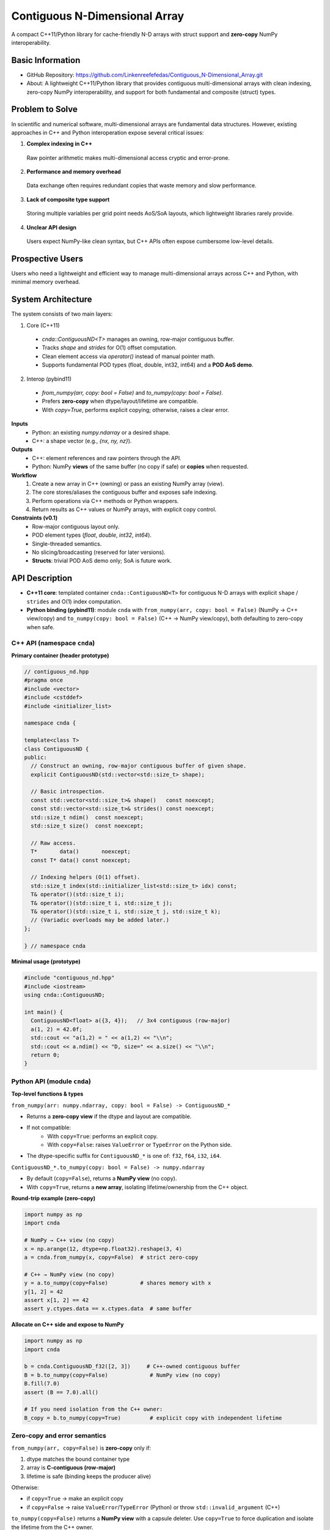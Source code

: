 Contiguous N-Dimensional Array
==============================

A compact C++11/Python library for cache-friendly N-D arrays with struct support and **zero-copy** NumPy interoperability.

Basic Information
-----------------
- GitHub Repository: https://github.com/Linkenreefefedas/Contiguous_N-Dimensional_Array.git
- About: A lightweight C++11/Python library that provides contiguous multi-dimensional arrays with clean indexing, zero-copy NumPy interoperability, and support for both fundamental and composite (struct) types.

Problem to Solve
----------------
In scientific and numerical software, multi-dimensional arrays are fundamental data structures. 
However, existing approaches in C++ and Python interoperation expose several critical issues:

1. **Complex indexing in C++** 
 Raw pointer arithmetic makes multi-dimensional access cryptic and error-prone.  
2. **Performance and memory overhead** 
 Data exchange often requires redundant copies that waste memory and slow performance.  
3. **Lack of composite type support** 
 Storing multiple variables per grid point needs AoS/SoA layouts, which lightweight libraries rarely provide.  
4. **Unclear API design** 
 Users expect NumPy-like clean syntax, but C++ APIs often expose cumbersome low-level details.

Prospective Users
-----------------
Users who need a lightweight and efficient way to manage multi-dimensional arrays across C++ and Python, with minimal memory overhead.

System Architecture
-------------------
The system consists of two main layers:

1. Core (C++11)
 - `cnda::ContiguousND<T>` manages an owning, row-major contiguous buffer.
 - Tracks `shape` and `strides` for O(1) offset computation.
 - Clean element access via `operator()` instead of manual pointer math.
 - Supports fundamental POD types (float, double, int32, int64) and a **POD AoS demo**.

2. Interop (pybind11)
 - `from_numpy(arr, copy: bool = False)` and `to_numpy(copy: bool = False)`.
 - Prefers **zero-copy** when dtype/layout/lifetime are compatible.
 - With `copy=True`, performs explicit copying; otherwise, raises a clear error.

**Inputs**
 - Python: an existing `numpy.ndarray` or a desired shape.
 - C++: a shape vector (e.g., `{nx, ny, nz}`).

**Outputs**
 - C++: element references and raw pointers through the API.
 - Python: NumPy **views** of the same buffer (no copy if safe) or **copies** when requested.

**Workflow**
 1. Create a new array in C++ (owning) or pass an existing NumPy array (view).
 2. The core stores/aliases the contiguous buffer and exposes safe indexing.
 3. Perform operations via C++ methods or Python wrappers.
 4. Return results as C++ values or NumPy arrays, with explicit copy control.

**Constraints (v0.1)**
 - Row-major contiguous layout only.
 - POD element types (`float`, `double`, `int32`, `int64`).
 - Single-threaded semantics.
 - No slicing/broadcasting (reserved for later versions).
 - **Structs**: trivial POD AoS demo only; SoA is future work.

API Description
---------------

- **C++11 core**: templated container ``cnda::ContiguousND<T>`` for contiguous N-D arrays with explicit ``shape`` / ``strides`` and O(1) index computation.
- **Python binding (pybind11)**: module ``cnda`` with
  ``from_numpy(arr, copy: bool = False)`` (NumPy → C++ view/copy) and
  ``to_numpy(copy: bool = False)`` (C++ → NumPy view/copy), both defaulting to zero-copy when safe.

C++ API (namespace ``cnda``)
~~~~~~~~~~~~~~~~~~~~~~~~~~~~
**Primary container (header prototype)**

.. code-block:: cpp

  // contiguous_nd.hpp
  #pragma once
  #include <vector>
  #include <cstddef>
  #include <initializer_list>

  namespace cnda {

  template<class T>
  class ContiguousND {
  public:
    // Construct an owning, row-major contiguous buffer of given shape.
    explicit ContiguousND(std::vector<std::size_t> shape);

    // Basic introspection.
    const std::vector<std::size_t>& shape()   const noexcept;
    const std::vector<std::size_t>& strides() const noexcept;
    std::size_t ndim()  const noexcept;
    std::size_t size()  const noexcept;

    // Raw access.
    T*       data()       noexcept;
    const T* data() const noexcept;

    // Indexing helpers (O(1) offset).
    std::size_t index(std::initializer_list<std::size_t> idx) const;
    T& operator()(std::size_t i);
    T& operator()(std::size_t i, std::size_t j);
    T& operator()(std::size_t i, std::size_t j, std::size_t k);
    // (Variadic overloads may be added later.)
  };

  } // namespace cnda

**Minimal usage (prototype)**

.. code-block:: cpp

  #include "contiguous_nd.hpp"
  #include <iostream>
  using cnda::ContiguousND;

  int main() {
    ContiguousND<float> a({3, 4});   // 3x4 contiguous (row-major)
    a(1, 2) = 42.0f;
    std::cout << "a(1,2) = " << a(1,2) << "\\n";
    std::cout << a.ndim() << "D, size=" << a.size() << "\\n";
    return 0;
  }

Python API (module ``cnda``)
~~~~~~~~~~~~~~~~~~~~~~~~~~~~
**Top-level functions & types**

``from_numpy(arr: numpy.ndarray, copy: bool = False) -> ContiguousND_*``

- Returns a **zero-copy view** if the dtype and layout are compatible.
- If not compatible:
   - With ``copy=True``: performs an explicit copy.
   - With ``copy=False``: raises ``ValueError`` or ``TypeError`` on the Python side.
- The dtype-specific suffix for ``ContiguousND_*`` is one of: ``f32``, ``f64``, ``i32``, ``i64``.

``ContiguousND_*.to_numpy(copy: bool = False) -> numpy.ndarray``

- By default (``copy=False``), returns a **NumPy view** (no copy).
- With ``copy=True``, returns a **new array**, isolating lifetime/ownership from the C++ object.

**Round-trip example (zero-copy)**

.. code-block:: python

  import numpy as np
  import cnda

  # NumPy → C++ view (no copy)
  x = np.arange(12, dtype=np.float32).reshape(3, 4)
  a = cnda.from_numpy(x, copy=False)  # strict zero-copy

  # C++ → NumPy view (no copy)
  y = a.to_numpy(copy=False)          # shares memory with x
  y[1, 2] = 42
  assert x[1, 2] == 42
  assert y.ctypes.data == x.ctypes.data  # same buffer

**Allocate on C++ side and expose to NumPy**

.. code-block:: python

  import numpy as np
  import cnda

  b = cnda.ContiguousND_f32([2, 3])     # C++-owned contiguous buffer
  B = b.to_numpy(copy=False)             # NumPy view (no copy)
  B.fill(7.0)
  assert (B == 7.0).all()

  # If you need isolation from the C++ owner:
  B_copy = b.to_numpy(copy=True)         # explicit copy with independent lifetime

Zero-copy and error semantics
~~~~~~~~~~~~~~~~~~~~~~~~~~~~~
``from_numpy(arr, copy=False)`` is **zero-copy** only if:

1. dtype matches the bound container type
2. array is **C-contiguous (row-major)**
3. lifetime is safe (binding keeps the producer alive)

Otherwise:

- if ``copy=True`` → make an explicit copy  
- if ``copy=False`` → raise ``ValueError``/``TypeError`` (Python) or throw ``std::invalid_argument`` (C++)

``to_numpy(copy=False)`` returns a **NumPy view** with a capsule deleter.  
Use ``copy=True`` to force duplication and isolate the lifetime from the C++ owner.

Bounds & Safety
~~~~~~~~~~~~~~~
- `operator()` performs **no bounds checking** (performance-first).
- Provide `at(...)` or a **Debug** flag (e.g., `-DCNDA_BOUNDS_CHECK=ON`) to enable bounds checks in development.

Threading Model
~~~~~~~~~~~~~~~
- v0.1 semantics are **single-threaded**.
- Concurrent **read-only** access may be safe if the producer lifetime is guaranteed; concurrent writes require external synchronization and are out of scope for v0.1.

Exceptions and Error Types
~~~~~~~~~~~~~~~~~~~~~~~~~~
- Python layer: `TypeError` (dtype mismatch), `ValueError` (layout/size incompatibility), `RuntimeError` (lifetime/capsule issues).
- C++ layer: throws `std::invalid_argument` or `std::runtime_error` with clear messages.

Engineering Infrastructure
--------------------------

Automatic build
~~~~~~~~~~~~~~~
Prereqs: CMake (>=3.18), C++11 compiler, Python 3.9+.

**C++ core**
::
  cmake -S . -B build -DCMAKE_BUILD_TYPE=Release
  cmake --build build -j
  ctest --test-dir build --output-on-failure

**Python binding (after pybind11 lands)**
::
  python -m venv .venv
  # Windows: .\.venv\Scripts\activate
  # Linux/macOS:
  source .venv/bin/activate
  pip install -U pip
  pip install -e .

Version control
~~~~~~~~~~~~~~~
- GitHub public repo; default branch: ``main`` (protected).
- Conventional commits (``feat:``, ``fix:``, ``test:``, ``docs:``, ``chore:``).
- Issues/Milestones aligned to the 8-week schedule.

Testing
~~~~~~~
- **C++**: **Catch2** via CTest (shape/strides/index; negative cases).
- **Python**: pytest with NumPy as oracle; zero-copy checks via ``ctypes.data``; dtype/contiguity validation.

Documentation
~~~~~~~~~~~~~
- ``README.rst`` = proposal + quickstart; updated via PRs.
- ``docs/`` for zero-copy policy, ownership rules, API examples.

Schedule
--------
8-week plan; Weeks 1–6 focus on core; Weeks 7–8 on integration/delivery.

- **Week 1**: Initialize repository and CMake; build minimal `ContiguousND<float>` with shape/strides and basic tests.  
- **Week 2**: Extend to multiple scalar types; add clean indexing via `operator()` with error handling.  
- **Week 3**: Implement pybind11 bindings; enable NumPy interop with zero-copy validation and pytest.  
- **Week 4**: Strengthen zero-copy safety (ownership, capsule deleter); add explicit copy path and debug bounds checks.  
- **Week 5**: Demonstrate POD AoS usage with examples; run micro-benchmarks and refine API.  
- **Week 6**: Prototype optional SoA adapter; improve documentation and tutorials.  
- **Week 7**: Freeze v0.1 API; finalize comprehensive tests and cross-platform validation.  
- **Week 8**: Polish documentation; release v0.1.0 and deliver presentation/demo.

References
----------
- https://pybind11.readthedocs.io/en/stable/advanced/pycpp/numpy.html
- https://numpy.org/doc/stable/reference/arrays.interface.html